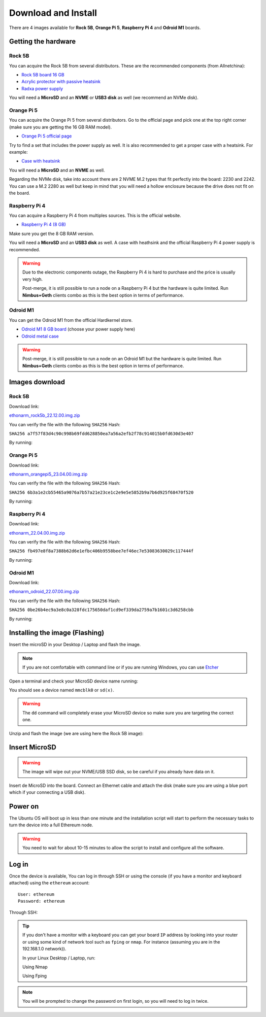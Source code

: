.. Ethereum on ARM documentation documentation master file, created by
   sphinx-quickstart on Wed Jan 13 19:04:18 2021.

Download and Install
====================

There are 4 images available for  **Rock 5B**, **Orange Pi 5**, **Raspberry Pi 4** and **Odroid M1** boards.

Getting the hardware
--------------------

Rock 5B
~~~~~~~

You can acquire the Rock 5B from several distributors. These are the recommended components (from Allnetchina):

* `Rock 5B board 16 GB`_
* `Acrylic protector with passive heatsink`_
* `Radxa power supply`_

You will need a **MicroSD** and an **NVME** or **USB3 disk** as well (we recommend an NVMe disk).

.. _Rock 5B board 16 GB: https://shop.allnetchina.cn/products/rock5-model-b?variant=39514839515238
.. _Acrylic protector with passive heatsink: https://shop.allnetchina.cn/products/rock5-b-acrylic-protector?variant=39877626396774
.. _Radxa power supply: https://shop.allnetchina.cn/products/radxa-power-pd-30w?variant=39929851904102

Orange Pi 5
~~~~~~~~~~~

You can acquire the Orange Pi 5 from several distributors. Go to the official page and pick one at the top right corner 
(make sure you are getting the 16 GB RAM model).

* `Orange Pi 5 official page`_

Try to find a set that includes the power supply as well. It is also recommended to get a proper case with a heatsink. 
For example:

* `Case with heatsink`_

You will need a **MicroSD** and an **NVME** as well.

Regarding the NVMe disk, take into account there are 2 NVME M.2 types that fit perfectly into the board: 2230 and 2242. 
You can use a M.2 2280 as well but keep in mind that you will need a hollow enclosure because the drive does not fit on the board.

.. _Orange Pi 5 official page: http://www.orangepi.org/html/hardWare/computerAndMicrocontrollers/details/Orange-Pi-5.html
.. _Case with heatsink: https://aliexpress.com/item/1005005115126370.html

Raspberry Pi 4
~~~~~~~~~~~~~~

You can acquire a Raspberry Pi 4 from multiples sources. This is the official website.

* `Raspberry Pi 4 (8 GB)`_

.. _Raspberry Pi 4 (8 GB): https://www.raspberrypi.com/products/raspberry-pi-4-model-b/?variant=raspberry-pi-4-model-b-8gb

Make sure you get the 8 GB RAM version.

You will need a **MicroSD** and an **USB3 disk** as well. A case with heathsink and 
the official Raspberry Pi 4 power supply is recommended.

.. warning::
  Due to the electronic components outage, the Raspberry Pi 4 is hard to purchase and the price is usually very high.

  Post-merge, it is still possible to run a node on a Raspberry Pi 4 but the hardware is quite limited. Run **Nimbus+Geth** 
  clients combo as this is the best option in terms of performance.

Odroid M1
~~~~~~~~~

You can get the Odroid M1 from the official Hardkernel store.

* `Odroid M1 8 GB board`_ (choose your power supply here)
* `Odroid metal case`_

.. _Odroid M1 8 GB board: https://www.hardkernel.com/shop/odroid-m1-with-8gbyte-ram/
.. _Odroid metal case: https://www.hardkernel.com/shop/m1-metal-case-kit/

.. warning::
  Post-merge, it is still possible to run a node on an Odroid M1 but the hardware is quite limited. Run **Nimbus+Geth** 
  clients combo as this is the best option in terms of performance.

Images download
---------------

Rock 5B
~~~~~~~

Download link:

ethonarm_rock5b_22.12.00.img.zip_

.. _ethonarm_rock5b_22.12.00.img.zip: https://ethereumonarm-my.sharepoint.com/:u:/p/dlosada/EbpQq90lW4ZGv0h_89z6hMUBklyJCDEI7bBuBpFXUvucaQ?download=1

You can verify the file with the following ``SHA256`` Hash:

``SHA256 a7f57f83d4c90c998b69fdd628850ea7a56a2efb2f78c914015b0fd630d3e407``

By running:

.. prompt:: bash $

  sha256sum ethonarm_rock5b_22.12.00.img.zip

Orange Pi 5
~~~~~~~~~~~

Download link:

ethonarm_orangepi5_23.04.00.img.zip_

.. _ethonarm_orangepi5_23.04.00.img.zip: https://ethereumonarm-my.sharepoint.com/:u:/p/dlosada/ERnQkdoTs8lLmifXFI2vVK0BCW-16R764yr_2pxX7QIrqg?download=1

You can verify the file with the following ``SHA256`` Hash:

``SHA256 6b3a1e2cb55465a9076a7b57a21e23ce1c2e9e5e5852b9a7b6d925f68470f520``

By running:

.. prompt:: bash $

  sha256sum ethonarm_orangepi5_23.04.00.img.zip

Raspberry Pi 4
~~~~~~~~~~~~~~

Download link:

ethonarm_22.04.00.img.zip_

.. _ethonarm_22.04.00.img.zip: https://ethereumonarm-my.sharepoint.com/:u:/p/dlosada/Ec_VmUvr80VFjf3RYSU-NzkBmj2JOteDECj8Bibde929Gw?download=1

You can verify the file with the following ``SHA256`` Hash:

``SHA256 fb497e8f8a7388b62d6e1efbc406b9558bee7ef46ec7e53083630029c117444f``

By running:

.. prompt:: bash $

  sha256sum ethonarm_22.04.00.img.zip

Odroid M1
~~~~~~~~~

Download link:

ethonarm_odroid_22.07.00.img.zip_

.. _ethonarm_odroid_22.07.00.img.zip: https://ethereumonarm-my.sharepoint.com/:u:/p/dlosada/EejUgF6sH55EoUY3Pc34jwEBMIwIxYmJYDUqfGp0TJ1Eyw?download=1

You can verify the file with the following ``SHA256`` Hash:

``SHA256 0be26b4ec9a3e8c0a328fdc175650daf1cd9ef339da2759a7b1601c3d6258cbb``

By running:

.. prompt:: bash $

  sha256sum ethonarm_odroid_22.07.00.img.zip


Installing the image (Flashing) 
-------------------------------

Insert the microSD in your Desktop / Laptop and flash the image.

.. note::
  If you are not comfortable with command line or if you are 
  running Windows, you can use Etcher_

.. _Etcher: https://www.balena.io/etcher/

Open a terminal and check your MicroSD device name running:

.. prompt:: bash $

   sudo fdisk -l

You should see a device named ``mmcblk0`` or ``sd(x)``.

.. warning::
  The ``dd`` command will completely erase your MicroSD device so make sure you are targeting 
  the correct one.

Unzip and flash the image (we are using here the Rock 5B image):

.. prompt:: bash $

   unzip ethonarm_rock5b_22.12.02.img.zip
   sudo dd bs=1M if=ethonarm_rock5b_22.12.02.img of=/dev/mmcblk0 conv=fdatasync status=progress

Insert MicroSD
--------------

.. warning::
  The image will wipe out your NVME/USB SSD disk, so be careful if you already have data
  on it.

Insert de MicroSD into the board. Connect an Ethernet cable and attach 
the disk (make sure you are using a blue port which if your connecting a USB disk).

Power on
--------

The Ubuntu OS will boot up in less than one minute and the installation script will start to perform the necessary tasks
to turn the device into a full Ethereum node.

.. warning::

  You need to wait for about 10-15 minutes to allow the script to install and configure all the software.

Log in
------

Once the device is available, You can log in through SSH or using the console (if you have a monitor 
and keyboard attached) using the ``ethereum`` account::

  User: ethereum
  Password: ethereum

Through SSH:

.. prompt:: bash $

  ssh ethereum@your_board_IP

.. tip::
  If you don't have a monitor with a keyboard you can get your board ``IP`` address by looking into your router 
  or using some kind of network tool such as ``fping`` or ``nmap``. For instance (assuming you are in the 192.168.1.0 network)).

  In your Linux Desktop / Laptop, run:

  Using Nmap

  .. prompt:: bash $
  
     sudo apt-get install nmap
     nmap -sP 192.168.1.0/24
  
  Using Fping

  .. prompt:: bash $

     sudo apt-get install fping
     fping -a -g 192.168.1.0/24
  
.. note::
  You will be prompted to change the password on first login, so you will need to log in twice.
